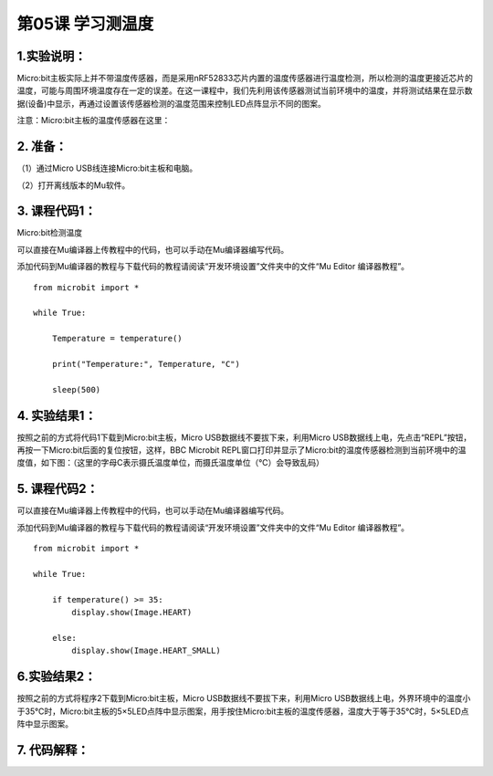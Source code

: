 第05课 学习测温度
=================

.. _1实验说明:

1.实验说明：
------------

Micro:bit主板实际上并不带温度传感器，而是采用nRF52833芯片内置的温度传感器进行温度检测，所以检测的温度更接近芯片的温度，可能与周围环境温度存在一定的误差。在这一课程中，我们先利用该传感器测试当前环境中的温度，并将测试结果在显示数据(设备)中显示，再通过设置该传感器检测的温度范围来控制LED点阵显示不同的图案。

注意：Micro:bit主板的温度传感器在这里： |Img|

.. _2-准备:

2. 准备：
---------

（1）通过Micro USB线连接Micro:bit主板和电脑。 |image1|

（2）打开离线版本的Mu软件。

.. _3-课程代码1:

3. 课程代码1：
--------------

Micro:bit检测温度

可以直接在Mu编译器上传教程中的代码，也可以手动在Mu编译器编写代码。

添加代码到Mu编译器的教程与下载代码的教程请阅读“开发环境设置”文件夹中的文件“Mu
Editor 编译器教程”。

::

   from microbit import *

   while True:

       Temperature = temperature()

       print("Temperature:", Temperature, "C")

       sleep(500)

.. _4-实验结果1:

4. 实验结果1：
--------------

按照之前的方式将代码1下载到Micro:bit主板，Micro
USB数据线不要拔下来，利用Micro
USB数据线上电，先点击“REPL”按钮，再按一下Micro:bit后面的复位按钮，这样，BBC
Microbit
REPL窗口打印并显示了Micro:bit的温度传感器检测到当前环境中的温度值，如下图：（这里的字母C表示摄氏温度单位，而摄氏温度单位（℃）会导致乱码）
|image2|

.. _5-课程代码2:

5. 课程代码2：
--------------

可以直接在Mu编译器上传教程中的代码，也可以手动在Mu编译器编写代码。

添加代码到Mu编译器的教程与下载代码的教程请阅读“开发环境设置”文件夹中的文件“Mu
Editor 编译器教程”。

::

   from microbit import *

   while True:

       if temperature() >= 35:
           display.show(Image.HEART)

       else:
           display.show(Image.HEART_SMALL)

.. _6实验结果2:

6.实验结果2：
-------------

按照之前的方式将程序2下载到Micro:bit主板，Micro
USB数据线不要拔下来，利用Micro
USB数据线上电，外界环境中的温度小于35℃时，Micro:bit主板的5×5LED点阵中显示图案\ |image3|\ ，用手按住Micro:bit主板的温度传感器，温度大于等于35℃时，5×5LED点阵中显示图案\ |image4|\ 。

.. _7-代码解释:

7. 代码解释：
-------------

|image5|

.. |Img| image:: ./media/img-20230324151954.png
.. |image1| image:: ./media/img-20230327154148.png
.. |image2| image:: ./media/img-20230327163813.png
.. |image3| image:: ./media/img-20230324153310.png
.. |image4| image:: ./media/img-20230324153316.png
.. |image5| image:: ./media/img-20230327164120.png
